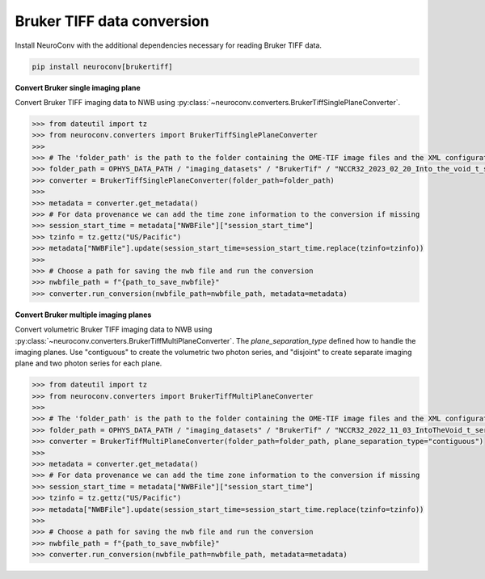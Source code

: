 Bruker TIFF data conversion
---------------------------

Install NeuroConv with the additional dependencies necessary for reading Bruker TIFF data.

.. code-block:: bash

    pip install neuroconv[brukertiff]

**Convert Bruker single imaging plane**

Convert Bruker TIFF imaging data to NWB using
:py:class:`~neuroconv.converters.BrukerTiffSinglePlaneConverter`.

.. code-block:: python

    >>> from dateutil import tz
    >>> from neuroconv.converters import BrukerTiffSinglePlaneConverter
    >>>
    >>> # The 'folder_path' is the path to the folder containing the OME-TIF image files and the XML configuration file.
    >>> folder_path = OPHYS_DATA_PATH / "imaging_datasets" / "BrukerTif" / "NCCR32_2023_02_20_Into_the_void_t_series_baseline-000"
    >>> converter = BrukerTiffSinglePlaneConverter(folder_path=folder_path)
    >>>
    >>> metadata = converter.get_metadata()
    >>> # For data provenance we can add the time zone information to the conversion if missing
    >>> session_start_time = metadata["NWBFile"]["session_start_time"]
    >>> tzinfo = tz.gettz("US/Pacific")
    >>> metadata["NWBFile"].update(session_start_time=session_start_time.replace(tzinfo=tzinfo))
    >>>
    >>> # Choose a path for saving the nwb file and run the conversion
    >>> nwbfile_path = f"{path_to_save_nwbfile}"
    >>> converter.run_conversion(nwbfile_path=nwbfile_path, metadata=metadata)


**Convert Bruker multiple imaging planes**

Convert volumetric Bruker TIFF imaging data to NWB using
:py:class:`~neuroconv.converters.BrukerTiffMultiPlaneConverter`.
The `plane_separation_type` defined how to handle the imaging planes.
Use "contiguous" to create the volumetric two photon series, and "disjoint" to create separate imaging plane and two photon series for each plane.

.. code-block:: python

    >>> from dateutil import tz
    >>> from neuroconv.converters import BrukerTiffMultiPlaneConverter
    >>>
    >>> # The 'folder_path' is the path to the folder containing the OME-TIF image files and the XML configuration file.
    >>> folder_path = OPHYS_DATA_PATH / "imaging_datasets" / "BrukerTif" / "NCCR32_2022_11_03_IntoTheVoid_t_series-005"
    >>> converter = BrukerTiffMultiPlaneConverter(folder_path=folder_path, plane_separation_type="contiguous")
    >>>
    >>> metadata = converter.get_metadata()
    >>> # For data provenance we can add the time zone information to the conversion if missing
    >>> session_start_time = metadata["NWBFile"]["session_start_time"]
    >>> tzinfo = tz.gettz("US/Pacific")
    >>> metadata["NWBFile"].update(session_start_time=session_start_time.replace(tzinfo=tzinfo))
    >>>
    >>> # Choose a path for saving the nwb file and run the conversion
    >>> nwbfile_path = f"{path_to_save_nwbfile}"
    >>> converter.run_conversion(nwbfile_path=nwbfile_path, metadata=metadata)

